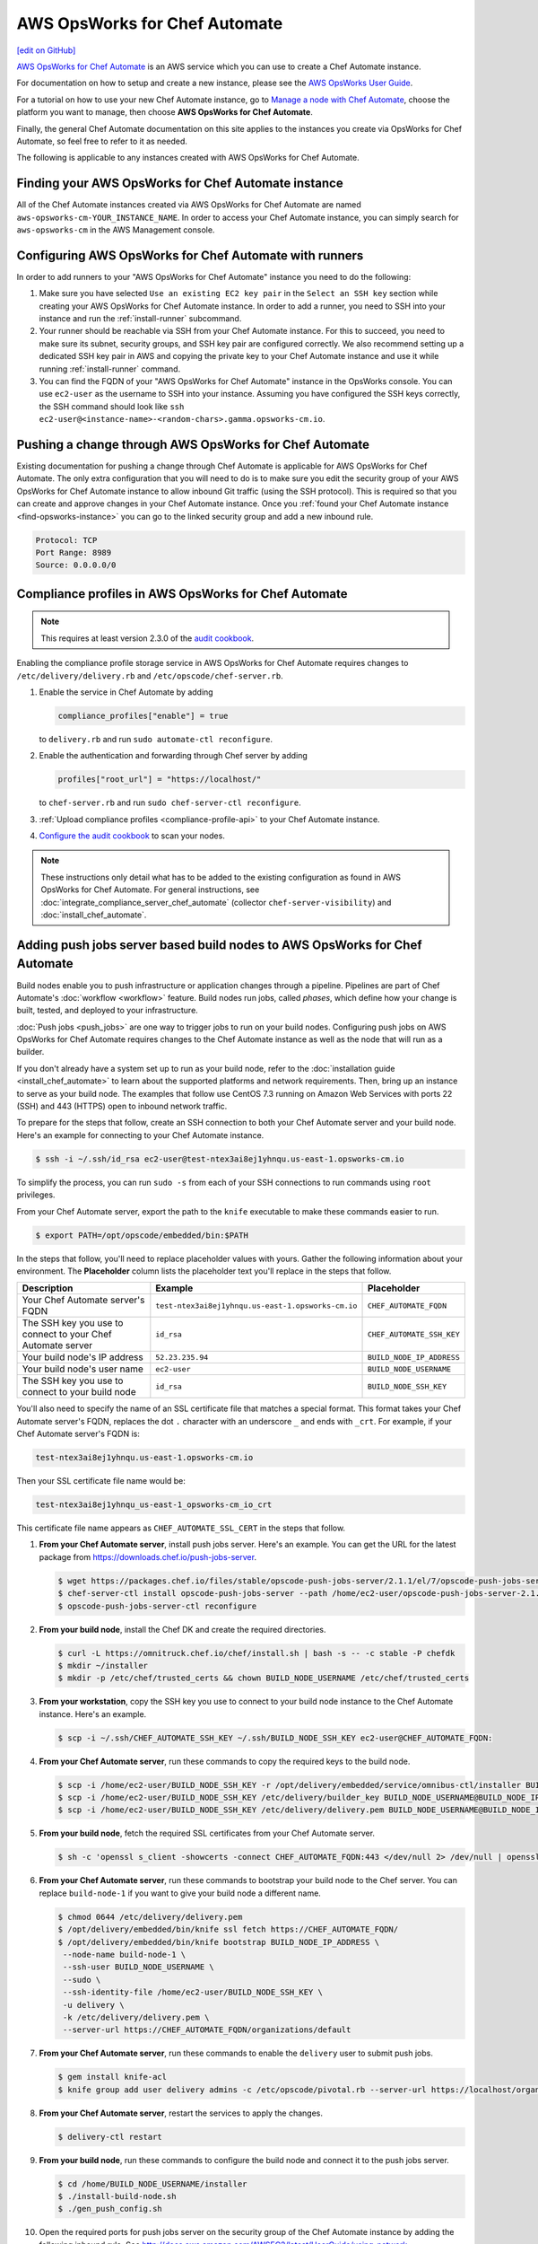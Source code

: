 =====================================================
AWS OpsWorks for Chef Automate
=====================================================
`[edit on GitHub] <https://github.com/chef/chef-web-docs/blob/master/chef_master/source/aws_opsworks_chef_automate.rst>`__

`AWS OpsWorks for Chef Automate <https://aws.amazon.com/opsworks/chefautomate/>`__ is an AWS service which you can use to create a Chef Automate instance.

For documentation on how to setup and create a new instance, please see the `AWS OpsWorks User Guide <http://docs.aws.amazon.com/opsworks/latest/userguide/welcome_opscm.html>`_.

For a tutorial on how to use your new Chef Automate instance, go to `Manage a node with Chef Automate <https://learn.chef.io/modules/manage-a-node-chef-automate/>`_, choose the platform you want to manage, then choose **AWS OpsWorks for Chef Automate**.

Finally, the general Chef Automate documentation on this site applies to the instances you create via OpsWorks for Chef Automate, so feel free to refer to it as needed.

The following is applicable to any instances created with AWS OpsWorks for Chef Automate.

.. _find-opsworks-instance:

Finding your AWS OpsWorks for Chef Automate instance
=====================================================

All of the Chef Automate instances created via AWS OpsWorks for Chef Automate are named ``aws-opsworks-cm-YOUR_INSTANCE_NAME``. In order to access your Chef Automate instance, you can simply search for ``aws-opsworks-cm`` in the AWS Management console.

Configuring AWS OpsWorks for Chef Automate with runners
========================================================

In order to add runners to your "AWS OpsWorks for Chef Automate" instance you need to do the following:

#. Make sure you have selected ``Use an existing EC2 key pair`` in the ``Select an SSH key`` section while creating your AWS OpsWorks for Chef Automate instance. In order to add a runner, you need to SSH into your instance and run the :ref:`install-runner` subcommand.
#. Your runner should be reachable via SSH from your Chef Automate instance. For this to succeed, you need to make sure its subnet, security groups, and SSH key pair are configured correctly. We also recommend setting up a dedicated SSH key pair in AWS and copying the private key to your Chef Automate instance and use it while running :ref:`install-runner` command.
#. You can find the FQDN of your "AWS OpsWorks for Chef Automate" instance in the OpsWorks console. You can use ``ec2-user`` as the username to SSH into your instance. Assuming you have configured the SSH keys correctly, the SSH command should look like ``ssh ec2-user@<instance-name>-<random-chars>.gamma.opsworks-cm.io``.

Pushing a change through AWS OpsWorks for Chef Automate
========================================================

Existing documentation for pushing a change through Chef Automate is applicable for AWS OpsWorks for Chef Automate. The only extra configuration that you will need to do is to make sure you edit the security group of your AWS OpsWorks for Chef Automate instance to allow inbound Git traffic (using the SSH protocol). This is required so that you can create and approve changes in your Chef Automate instance. Once you :ref:`found your Chef Automate instance <find-opsworks-instance>` you can go to the linked security group and add a new inbound rule.

.. code-block:: text

   Protocol: TCP
   Port Range: 8989
   Source: 0.0.0.0/0

Compliance profiles in AWS OpsWorks for Chef Automate
=====================================================

.. note:: This requires at least version 2.3.0 of the `audit cookbook <https://github.com/chef-cookbooks/audit>`_.

Enabling the compliance profile storage service in AWS OpsWorks for Chef Automate requires changes to ``/etc/delivery/delivery.rb`` and ``/etc/opscode/chef-server.rb``.

#. Enable the service in Chef Automate by adding

   .. code-block:: ruby

      compliance_profiles["enable"] = true

   to ``delivery.rb`` and run ``sudo automate-ctl reconfigure``.

#. Enable the authentication and forwarding through Chef server by adding

   .. code-block:: ruby

      profiles["root_url"] = "https://localhost/"

   to ``chef-server.rb`` and run ``sudo chef-server-ctl reconfigure``.

#. :ref:`Upload compliance profiles <compliance-profile-api>` to your Chef Automate instance.

#. `Configure the audit cookbook <https://github.com/chef-cookbooks/audit#reporting-to-chef-visibility-via-chef-server>`_ to scan your nodes.

.. note:: These instructions only detail what has to be added to the existing configuration as found in AWS OpsWorks for Chef Automate. For general instructions, see :doc:`integrate_compliance_server_chef_automate` (collector ``chef-server-visibility``) and :doc:`install_chef_automate`.

Adding push jobs server based build nodes to AWS OpsWorks for Chef Automate
============================================================================

Build nodes enable you to push infrastructure or application changes through a pipeline. Pipelines are part of Chef Automate's :doc:`workflow <workflow>` feature. Build nodes run jobs, called *phases*, which define how your change is built, tested, and deployed to your infrastructure.

:doc:`Push jobs <push_jobs>` are one way to trigger jobs to run on your build nodes. Configuring push jobs on AWS OpsWorks for Chef Automate requires changes to the Chef Automate instance as well as the node that will run as a builder.

If you don't already have a system set up to run as your build node, refer to the :doc:`installation guide <install_chef_automate>` to learn about the supported platforms and network requirements. Then, bring up an instance to serve as your build node. The examples that follow use CentOS 7.3 running on Amazon Web Services with ports 22 (SSH) and 443 (HTTPS) open to inbound network traffic.

To prepare for the steps that follow, create an SSH connection to both your Chef Automate server and your build node. Here's an example for connecting to your Chef Automate instance.

.. code-block:: bash

   $ ssh -i ~/.ssh/id_rsa ec2-user@test-ntex3ai8ej1yhnqu.us-east-1.opsworks-cm.io

To simplify the process, you can run ``sudo -s`` from each of your SSH connections to run commands using ``root`` privileges.

From your Chef Automate server, export the path to the ``knife`` executable to make these commands easier to run.

.. code-block:: bash

   $ export PATH=/opt/opscode/embedded/bin:$PATH

In the steps that follow, you'll need to replace placeholder values with yours. Gather the following information about your environment. The **Placeholder** column lists the placeholder text you'll replace in the steps that follow.

+----------------------------------+----------------------------------------------------+---------------------------+
| Description                      | Example                                            | Placeholder               |
+==================================+====================================================+===========================+
| Your Chef Automate server's FQDN | ``test-ntex3ai8ej1yhnqu.us-east-1.opsworks-cm.io`` | ``CHEF_AUTOMATE_FQDN``    |
+----------------------------------+----------------------------------------------------+---------------------------+
| The SSH key you use to connect   | ``id_rsa``                                         | ``CHEF_AUTOMATE_SSH_KEY`` |
| to your Chef Automate server     |                                                    |                           |
+----------------------------------+----------------------------------------------------+---------------------------+
| Your build node's IP address     | ``52.23.235.94``                                   | ``BUILD_NODE_IP_ADDRESS`` |
+----------------------------------+----------------------------------------------------+---------------------------+
| Your build node's user name      | ``ec2-user``                                       | ``BUILD_NODE_USERNAME``   |
+----------------------------------+----------------------------------------------------+---------------------------+
| The SSH key you use to connect   | ``id_rsa``                                         | ``BUILD_NODE_SSH_KEY``    |
| to your build node               |                                                    |                           |
+----------------------------------+----------------------------------------------------+---------------------------+

You'll also need to specify the name of an SSL certificate file that matches a special format. This format takes your Chef Automate server's FQDN, replaces the dot ``.`` character with an underscore ``_`` and ends with ``_crt``. For example, if your Chef Automate server's FQDN is:

.. code-block:: bash

   test-ntex3ai8ej1yhnqu.us-east-1.opsworks-cm.io

Then your SSL certificate file name would be:

.. code-block:: bash

   test-ntex3ai8ej1yhnqu_us-east-1_opsworks-cm_io_crt

This certificate file name appears as ``CHEF_AUTOMATE_SSL_CERT`` in the steps that follow.

#. **From your Chef Automate server**, install push jobs server. Here's an example. You can get the URL for the latest package from https://downloads.chef.io/push-jobs-server.

   .. code-block:: bash

      $ wget https://packages.chef.io/files/stable/opscode-push-jobs-server/2.1.1/el/7/opscode-push-jobs-server-2.1.1-1.el7.x86_64.rpm
      $ chef-server-ctl install opscode-push-jobs-server --path /home/ec2-user/opscode-push-jobs-server-2.1.1-1.el7.x86_64.rpm
      $ opscode-push-jobs-server-ctl reconfigure

#. **From your build node**, install the Chef DK and create the required directories.

   .. code-block:: bash

      $ curl -L https://omnitruck.chef.io/chef/install.sh | bash -s -- -c stable -P chefdk
      $ mkdir ~/installer
      $ mkdir -p /etc/chef/trusted_certs && chown BUILD_NODE_USERNAME /etc/chef/trusted_certs

#. **From your workstation**, copy the SSH key you use to connect to your build node instance to the Chef Automate instance. Here's an example.

   .. code-block:: bash

      $ scp -i ~/.ssh/CHEF_AUTOMATE_SSH_KEY ~/.ssh/BUILD_NODE_SSH_KEY ec2-user@CHEF_AUTOMATE_FQDN:

#. **From your Chef Automate server**, run these commands to copy the required keys to the build node.

   .. code-block:: bash

      $ scp -i /home/ec2-user/BUILD_NODE_SSH_KEY -r /opt/delivery/embedded/service/omnibus-ctl/installer BUILD_NODE_USERNAME@BUILD_NODE_IP_ADDRESS:installer/
      $ scp -i /home/ec2-user/BUILD_NODE_SSH_KEY /etc/delivery/builder_key BUILD_NODE_USERNAME@BUILD_NODE_IP_ADDRESS:installer/
      $ scp -i /home/ec2-user/BUILD_NODE_SSH_KEY /etc/delivery/delivery.pem BUILD_NODE_USERNAME@BUILD_NODE_IP_ADDRESS:installer/

#. **From your build node**, fetch the required SSL certificates from your Chef Automate server.

   .. code-block:: bash

      $ sh -c 'openssl s_client -showcerts -connect CHEF_AUTOMATE_FQDN:443 </dev/null 2> /dev/null | openssl x509 -outform PEM > /etc/chef/trusted_certs/CHEF_AUTOMATE_SSL_CERT'

#. **From your Chef Automate server**, run these commands to bootstrap your build node to the Chef server. You can replace ``build-node-1`` if you want to give your build node a different name.

   .. code-block:: bash

      $ chmod 0644 /etc/delivery/delivery.pem
      $ /opt/delivery/embedded/bin/knife ssl fetch https://CHEF_AUTOMATE_FQDN/
      $ /opt/delivery/embedded/bin/knife bootstrap BUILD_NODE_IP_ADDRESS \
       --node-name build-node-1 \
       --ssh-user BUILD_NODE_USERNAME \
       --sudo \
       --ssh-identity-file /home/ec2-user/BUILD_NODE_SSH_KEY \
       -u delivery \
       -k /etc/delivery/delivery.pem \
       --server-url https://CHEF_AUTOMATE_FQDN/organizations/default

#. **From your Chef Automate server**, run these commands to enable the ``delivery`` user to submit push jobs.

   .. code-block:: bash

      $ gem install knife-acl
      $ knife group add user delivery admins -c /etc/opscode/pivotal.rb --server-url https://localhost/organizations/default

#. **From your Chef Automate server**, restart the services to apply the changes.

   .. code-block:: bash

      $ delivery-ctl restart

#. **From your build node**, run these commands to configure the build node and connect it to the push jobs server.

   .. code-block:: bash

      $ cd /home/BUILD_NODE_USERNAME/installer
      $ ./install-build-node.sh
      $ ./gen_push_config.sh

#. Open the required ports for push jobs server on the security group of the Chef Automate instance by adding the following inbound rule. See http://docs.aws.amazon.com/AWSEC2/latest/UserGuide/using-network-security.html#adding-security-group-rule to learn how to modify an EC2 security group.

   .. code-block:: text

      Protocol: TCP
      Port Range: 10000-10003
      Source: 0.0.0.0/0

#. **From your workstation**, `cd` to the directory where you extracted the starter kit. Then add a tag named ``delivery-build-node`` to your build node. Replace ``build-node-1`` with the node name you used earlier.

   .. code-block:: bash

      $ knife tag create build-node-1 delivery-build-node

#. **From your workstation**, associate the ``pivotal`` user with your Chef server's default organization.

   .. code-block:: bash

      $ knife opc org user add default pivotal

#. **From your workstation**, run these commands to verify that your build node is configured to accept push jobs. Replace ``build-node-1`` with your build node's name.

   .. code-block:: bash

      $ knife node show build-node-1

      Node Name:   build-node-1
      Environment: _default
      FQDN:        ip-172-31-25-243.ec2.internal
      IP:          52.90.62.112
      Run List:
      Roles:
      Recipes:
      Platform:    redhat 7.3
      Tags:        delivery-build-node

      $ knife node status

      build-node-1	available

Because Chef server and Chef Automate exist on the same system, Chef Automate can communicate directly with the Chef server to dispatch push jobs to build nodes. Although not typically required, you can perform the following steps if you would like to use :doc:`knife job <plugin_knife_push_jobs>` to submit push jobs to your build nodes directly.

#. Add the following inbound rule to the security group of the Chef Automate instance.

   .. code-block:: text

     Protocol: TCP
     Port Range: 8443
     Source: 0.0.0.0/0

#. Fetch the SSL certificate for your Chef Automate server from port 8443.

   .. code-block:: bash

      $ knife ssl fetch https://CHEF_AUTOMATE_FQDN:8443/

#. To verify the configuration, run the following to submit a push job that runs ``chef-client`` on your build node. This command resembles the one that Chef Automate uses to submit jobs to build nodes as a change moves through the pipeline.

   .. code-block:: bash

      $ knife job start 'chef-client' --search 'name:build-node-1 AND tags:delivery-build-node'

      Started.  Job ID: 5d3afde1afff96a1fed6ab2b4099f2a3
      .Running (1/1 in progress) ...
      ..Complete.
      command:     chef-client
      created_at:  Wed, 04 Jan 2017 03:24:50 GMT
      env:
      id:          5d3afde1afff96a1fed6ab2b4099f2a3
      nodes:
        succeeded: build-node-1
      run_timeout: 3600
      status:      complete
      updated_at:  Wed, 04 Jan 2017 03:24:53 GMT
